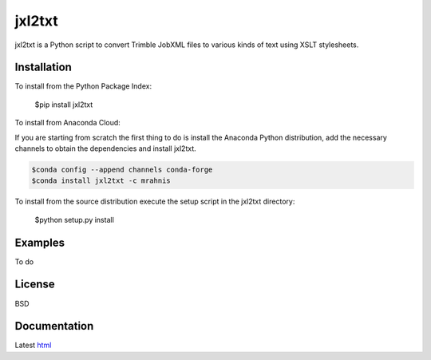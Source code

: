 ========
jxl2txt
========

jxl2txt is a Python script to convert Trimble JobXML files to various kinds of text using XSLT stylesheets.

.. image:: https://github.com/mrahnis/jxl2txt/workflows/Python%20package/badge.svg
	:target: https://github.com/mrahnis/jxl2txt/actions?query=workflow%3A%22Python+package%22
	:alt: Python Package

.. image:: https://github.com/mrahnis/jxl2txt/workflows/Conda%20package/badge.svg
	:target: https://github.com/mrahnis/jxl2txt/actions?query=workflow%3A%22Conda+package%22
	:alt: Conda Package

.. image:: https://readthedocs.org/projects/jxl2txt/badge/?version=latest
	:target: http://jxl2txt.readthedocs.io/en/latest/?badge=latest
	:alt: Documentation Status

Installation
============

.. image:: https://img.shields.io/pypi/v/jxl2txt.svg
	:target: https://pypi.python.org/pypi/jxl2txt/

.. image:: https://anaconda.org/mrahnis/jxl2txt/badges/version.svg
	:target: https://anaconda.org/mrahnis/jxl2txt

To install from the Python Package Index:

	$pip install jxl2txt

To install from Anaconda Cloud:

If you are starting from scratch the first thing to do is install the Anaconda Python distribution, add the necessary channels to obtain the dependencies and install jxl2txt.

.. code-block:: console

	$conda config --append channels conda-forge
	$conda install jxl2txt -c mrahnis

To install from the source distribution execute the setup script in the jxl2txt directory:

	$python setup.py install

Examples
========

To do

License
=======

BSD

Documentation
=============

Latest `html`_

.. _`Python 2.7 or 3.x`: http://www.python.org
.. _lxml: http://lxml.de
.. _Click: http://click.pocoo.org

.. _html: http://jxl2xml.readthedocs.org/en/latest/